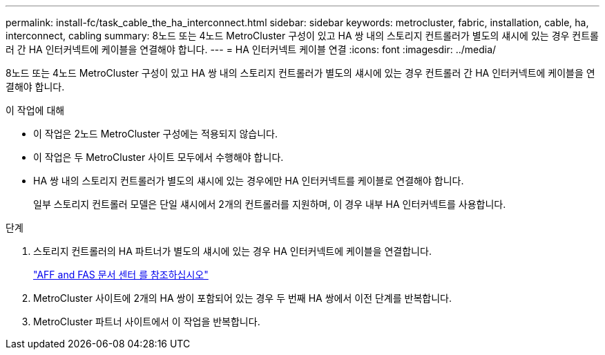 ---
permalink: install-fc/task_cable_the_ha_interconnect.html 
sidebar: sidebar 
keywords: metrocluster, fabric, installation, cable, ha, interconnect, cabling 
summary: 8노드 또는 4노드 MetroCluster 구성이 있고 HA 쌍 내의 스토리지 컨트롤러가 별도의 섀시에 있는 경우 컨트롤러 간 HA 인터커넥트에 케이블을 연결해야 합니다. 
---
= HA 인터커넥트 케이블 연결
:icons: font
:imagesdir: ../media/


[role="lead"]
8노드 또는 4노드 MetroCluster 구성이 있고 HA 쌍 내의 스토리지 컨트롤러가 별도의 섀시에 있는 경우 컨트롤러 간 HA 인터커넥트에 케이블을 연결해야 합니다.

.이 작업에 대해
* 이 작업은 2노드 MetroCluster 구성에는 적용되지 않습니다.
* 이 작업은 두 MetroCluster 사이트 모두에서 수행해야 합니다.
* HA 쌍 내의 스토리지 컨트롤러가 별도의 섀시에 있는 경우에만 HA 인터커넥트를 케이블로 연결해야 합니다.
+
일부 스토리지 컨트롤러 모델은 단일 섀시에서 2개의 컨트롤러를 지원하며, 이 경우 내부 HA 인터커넥트를 사용합니다.



.단계
. 스토리지 컨트롤러의 HA 파트너가 별도의 섀시에 있는 경우 HA 인터커넥트에 케이블을 연결합니다.
+
https://docs.netapp.com/platstor/index.jsp["AFF and FAS 문서 센터 를 참조하십시오"]

. MetroCluster 사이트에 2개의 HA 쌍이 포함되어 있는 경우 두 번째 HA 쌍에서 이전 단계를 반복합니다.
. MetroCluster 파트너 사이트에서 이 작업을 반복합니다.

